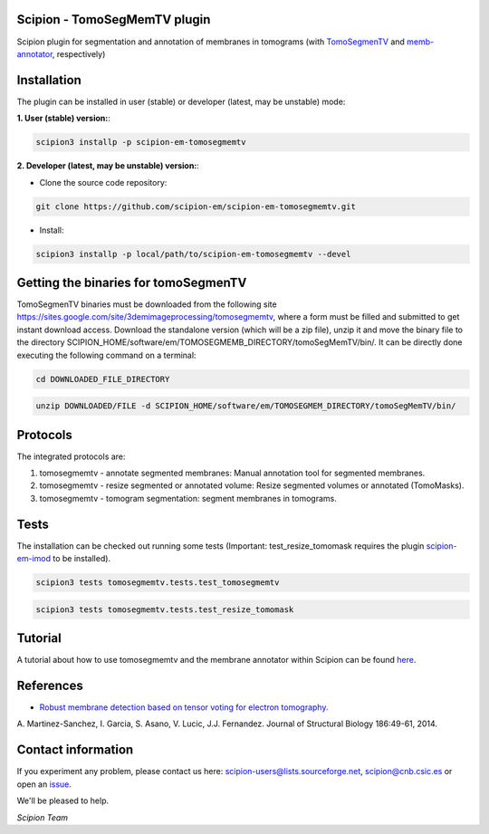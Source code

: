 ==============================
Scipion - TomoSegMemTV plugin
==============================

Scipion plugin for segmentation and annotation of membranes in tomograms (with TomoSegmenTV_ and memb-annotator_,
respectively)

============
Installation
============
The plugin can be installed in user (stable) or developer (latest, may be unstable) mode:

**1. User (stable) version:**:

.. code-block::

    scipion3 installp -p scipion-em-tomosegmemtv

**2. Developer (latest, may be unstable) version:**:

* Clone the source code repository:

.. code-block::

    git clone https://github.com/scipion-em/scipion-em-tomosegmemtv.git

* Install:

.. code-block::

    scipion3 installp -p local/path/to/scipion-em-tomosegmemtv --devel


=====================================
Getting the binaries for tomoSegmenTV
=====================================

TomoSegmenTV binaries must be downloaded from the following site
https://sites.google.com/site/3demimageprocessing/tomosegmemtv, where a form must be filled and submitted to get
instant download access. Download the standalone version (which will be a zip file), unzip it and move the binary file
to the directory SCIPION_HOME/software/em/TOMOSEGMEMB_DIRECTORY/tomoSegMemTV/bin/. It can be directly done executing
the following command on a terminal:

.. code-block::

    cd DOWNLOADED_FILE_DIRECTORY

.. code-block::

    unzip DOWNLOADED/FILE -d SCIPION_HOME/software/em/TOMOSEGMEM_DIRECTORY/tomoSegMemTV/bin/

=========
Protocols
=========
The integrated protocols are:

1. tomosegmemtv - annotate segmented membranes: Manual annotation tool for segmented membranes.

2. tomosegmemtv - resize segmented or annotated volume: Resize segmented volumes or annotated (TomoMasks).

3. tomosegmemtv - tomogram segmentation: segment membranes in tomograms.

=====
Tests
=====

The installation can be checked out running some tests (Important: test_resize_tomomask requires the plugin
scipion-em-imod_ to be installed).

.. code-block::

    scipion3 tests tomosegmemtv.tests.test_tomosegmemtv

.. code-block::

    scipion3 tests tomosegmemtv.tests.test_resize_tomomask

========
Tutorial
========
A tutorial about how to use tomosegmemtv and the membrane annotator within Scipion can be found here_.

==========
References
==========

* `Robust membrane detection based on tensor voting for electron tomography. <https://doi.org/10.1016/j.jsb.2014.02.015>`_
A. Martinez-Sanchez, I. Garcia, S. Asano, V. Lucic, J.J. Fernandez.
Journal of Structural Biology  186:49-61, 2014.

===================
Contact information
===================

If you experiment any problem, please contact us here: scipion-users@lists.sourceforge.net, scipion@cnb.csic.es or open
an issue_.

We'll be pleased to help.

*Scipion Team*


.. _TomoSegmenTV: https://sites.google.com/site/3demimageprocessing/tomosegmemtv
.. _memb-annotator: https://github.com/anmartinezs/memb-anotator
.. _scipion-em-imod: https://github.com/scipion-em/scipion-em-imod
.. _here: https://scipion-em.github.io/docs/release-3.0.0/docs/user/denoising_mbSegmentation_pysegDirPicking/tomosegmemTV-pySeg-workflow.html#tomosegmemtv-pyseg-workflow
.. _issue: https://github.com/scipion-em/scipion-em-tomosegmemtv/issues

